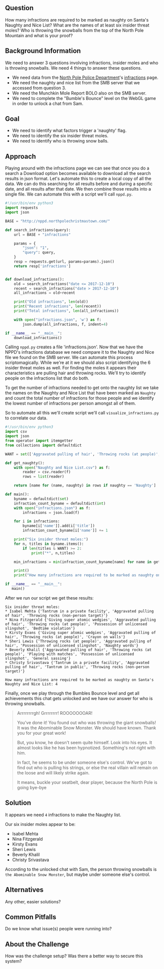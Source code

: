 ** Question
   :PROPERTIES:
   :CUSTOM_ID: question
   :END:

How many infractions are required to be marked as naughty on Santa's
Naughty and Nice List? What are the names of at least six insider
threat moles? Who is throwing the snowballs from the top of the North
Pole Mountain and what is your proof?

** Background Information
   :PROPERTIES:
   :CUSTOM_ID: background-information
   :END:

We need to answer 3 questions involving infractions, insider moles and who is throwing snowballs. We need 4 things to answer these questions.

  * We need data from the [[http://nppd.northpolechristmastown.com/][North Pole Police Department]]'s [[http://nppd.northpolechristmastown.com/infractions][infractions]] page.
  * We need the naughty and nice list from the SMB server that we accessed from question 3.
  * We need the Munchkin Mole Report BOLO also on the SMB server.
  * We need to complete the "Bumble's Bounce" level on the WebGL game in order to unlock a chat from Sam.

** Goal
   :PROPERTIES:
   :CUSTOM_ID: goal
   :END:

  * We need to identify what factors trigger a 'naughty' flag.
  * We need to identify the six insider threat moles.
  * We need to identify who is throwing snow balls.

** Approach
   :PROPERTIES:
   :CUSTOM_ID: approach
   :END:

Playing around with the infractions page we can see that once you do a search a Download option becomes available to download all the search results in json format. Let's automate this to create a local copy of all the data. We can do this searching for all results before and during a specific date, and all results after that date. We then combine those results into a single file. We can automate this with a script we'll call =nppd.py=.

#+BEGIN_SRC python
#!/usr/bin/env python3
import requests
import json

BASE = "http://nppd.northpolechristmastown.com/"

def search_infractions(query):
    url = BASE + "infractions"

    params = {
        "json": "1",
        "query": query,
    }
    resp = requests.get(url, params=params).json()
    return resp['infractions']


def download_infractions():
    old = search_infractions("date <= 2017-12-10")
    recent = search_infractions("date > 2017-12-10")
    all_infractions = old+recent

    print("Old infractions", len(old))
    print("Recent infractions", len(recent))
    print("Total infractions", len(all_infractions))

    with open("infractions.json", 'w') as f:
        json.dump(all_infractions, f, indent=4)

if __name__ == "__main__":
    download_infractions()
#+END_SRC

Calling =nppd.py= creates a file 'infractions.json'. Now that we have the NPPD's infractions database we need compare it to the Naughty and Nice file we found on the SMB server. We can automate this process scriptomagically. While we're at it we should also script identifying the 6 insider threat moles as well. For finding the moles it appears their characteristics are pulling hair and throwing rocks. We'll try to identify people on the infractions list that do both.

To get the number of infractions needed to get onto the naughty list we take the names on the Naughty and Nice List that have been marked as =Naughty= and count the total number of infractions for those people and we identify the lowest number of infractions per person amongst all of them.

So to automate all this we'll create script we'll call =visualize_infractions.py= to correlate our data.

#+BEGIN_SRC python
#!/usr/bin/env python3
import csv
import json
from operator import itemgetter
from collections import defaultdict

WANT = set(['Aggravated pulling of hair', 'Throwing rocks (at people)', 'Throwing rocks (non-person target)'])

def get_naughty():
    with open("Naughty and Nice List.csv") as f:
        reader = csv.reader(f)
        rows = list(reader)

    return [name for (name, naughty) in rows if naughty == 'Naughty']

def main():
    byname = defaultdict(set)
    infraction_count_byname = defaultdict(int)
    with open("infractions.json") as f:
        infractions = json.load(f)

    for i in infractions:
        byname[i['name']].add(i['title'])
        infraction_count_byname[i['name']] += 1

    print("Six insider threat moles:")
    for n, titles in byname.items():
        if len(titles & WANT) >= 2:
            print("*", n,titles)

    min_infractions = min(infraction_count_byname[name] for name in get_naughty())

    print()
    print("How many infractions are required to be marked as naughty on Santa's Naughty and Nice List:", min_infractions)

if __name__ == "__main__":
   main()
#+END_SRC

After we run our script we get these results:

#+BEGIN_SRC
Six insider threat moles:
* Isabel Mehta {'Tantrum in a private facility', 'Aggravated pulling of hair', 'Throwing rocks (non-person target)'}
* Nina Fitzgerald {'Giving super atomic wedgies', 'Aggravated pulling of hair', 'Throwing rocks (at people)', 'Possession of unlicensed slingshot', 'Bedtime violation'}
* Kirsty Evans {'Giving super atomic wedgies', 'Aggravated pulling of hair', 'Throwing rocks (at people)', 'Crayon on walls'}
* Sheri Lewis {'Throwing rocks (at people)', 'Aggravated pulling of hair', 'Possession of unlicensed slingshot', 'Naughty words'}
* Beverly Khalil {'Aggravated pulling of hair', 'Throwing rocks (at people)', 'Playing with matches', 'Possession of unlicensed slingshot', 'General sassing'}
* Christy Srivastava {'Tantrum in a private facility', 'Aggravated pulling of hair', 'Tantrum in public', 'Throwing rocks (non-person target)'}

How many infractions are required to be marked as naughty on Santa's Naughty and Nice List: 4
#+END_SRC

Finally, once we play through the Bumbles Bounce level and get all achievements this chat gets unlocked and we have our answer for who is throwing snowballs.

#+BEGIN_QUOTE
Arrrrrrrrgh! Grrrrrrrr! ROOOOOOOAR!

You've done it! You found out who was throwing the giant snowballs! It was the Abominable Snow Monster. We should have known. Thank you for your great work!

But, you know, he doesn't seem quite himself. Look into his eyes. It almost looks like he has been hypnotized. Something's not right with him.

In fact, he seems to be under someone else's control. We've got to find out who is pulling his strings, or else the real villain will remain on the loose and will likely strike again.

It means, buckle your seatbelt, dear player, because the North Pole is going bye-bye
#+END_QUOTE

** Solution
   :PROPERTIES:
   :CUSTOM_ID: solution
   :END:

It appears we need =4= infractions to make the Naughty list.

Our six insider moles appear to be:
  * Isabel Mehta
  * Nina Fitzgerald
  * Kirsty Evans
  * Sheri Lewis
  * Beverly Khalil
  * Christy Srivastava

According to the unlocked chat with Sam, the person throwing snowballs is =the Abominable Snow Monster=, but maybe under someone else's control.

** Alternatives
   :PROPERTIES:
   :CUSTOM_ID: alternatives
   :END:

Any other, easier solutions?

** Common Pitfalls
   :PROPERTIES:
   :CUSTOM_ID: common-pitfalls
   :END:

Do we know what issue(s) people were running into?

** About the Challenge
   :PROPERTIES:
   :CUSTOM_ID: about-the-challenge
   :END:

How was the challenge setup? Was there a better way to secure this
system?
